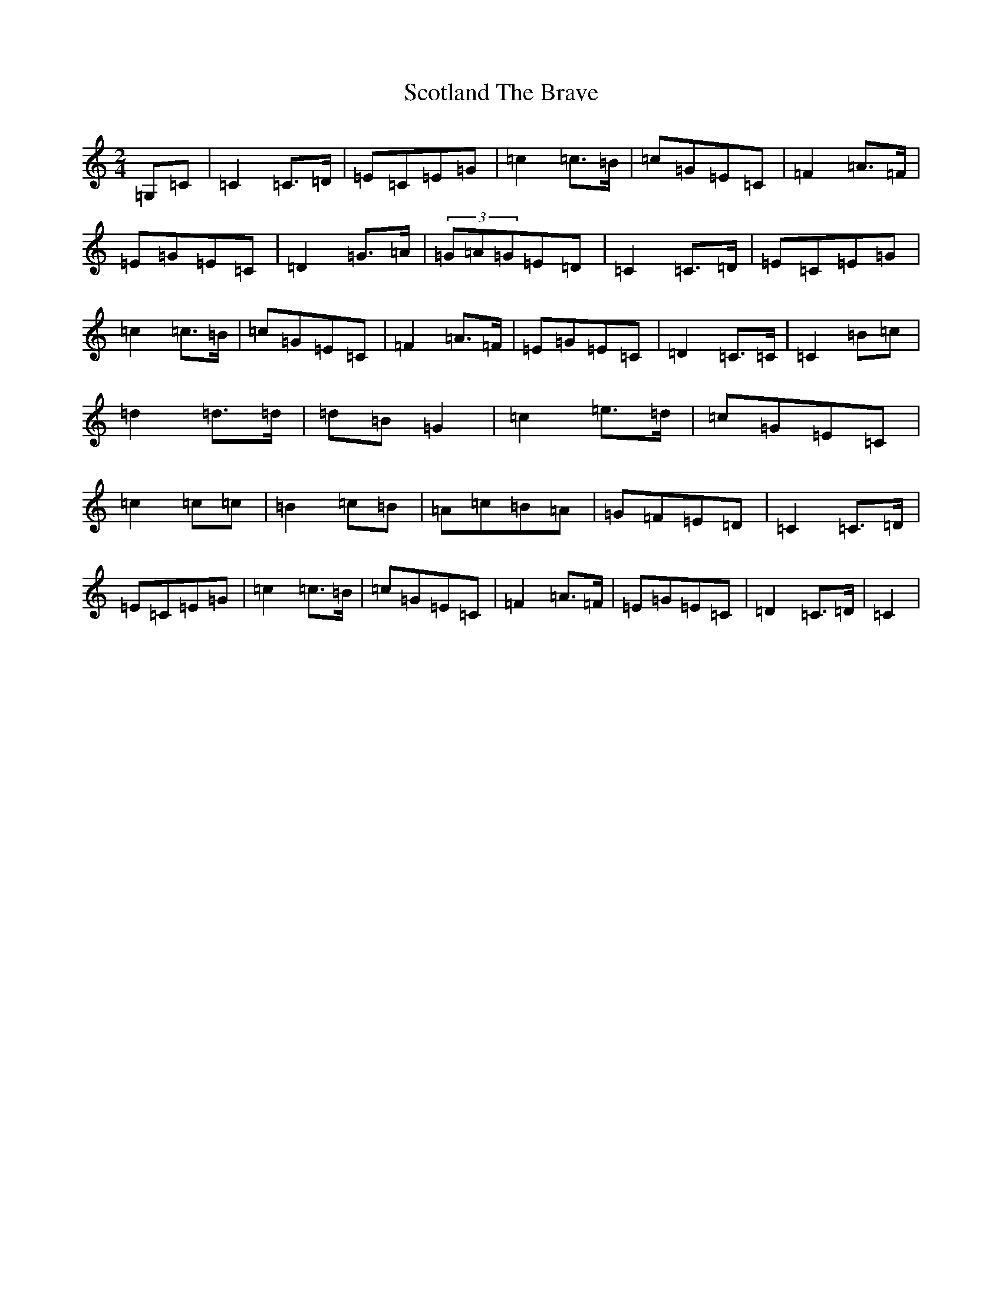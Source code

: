 X: 18979
T: Scotland The Brave
S: https://thesession.org/tunes/4960#setting4960
R: march
M:2/4
L:1/8
K: C Major
=G,=C|=C2=C3/2=D/2|=E=C=E=G|=c2=c3/2=B/2|=c=G=E=C|=F2=A3/2=F/2|=E=G=E=C|=D2=G3/2=A/2|(3=G=A=G=E=D|=C2=C3/2=D/2|=E=C=E=G|=c2=c3/2=B/2|=c=G=E=C|=F2=A3/2=F/2|=E=G=E=C|=D2=C3/2=C/2|=C2=B=c|=d2=d3/2=d/2|=d=B=G2|=c2=e3/2=d/2|=c=G=E=C|=c2=c=c|=B2=c=B|=A=c=B=A|=G=F=E=D|=C2=C3/2=D/2|=E=C=E=G|=c2=c3/2=B/2|=c=G=E=C|=F2=A3/2=F/2|=E=G=E=C|=D2=C3/2=D/2|=C2|